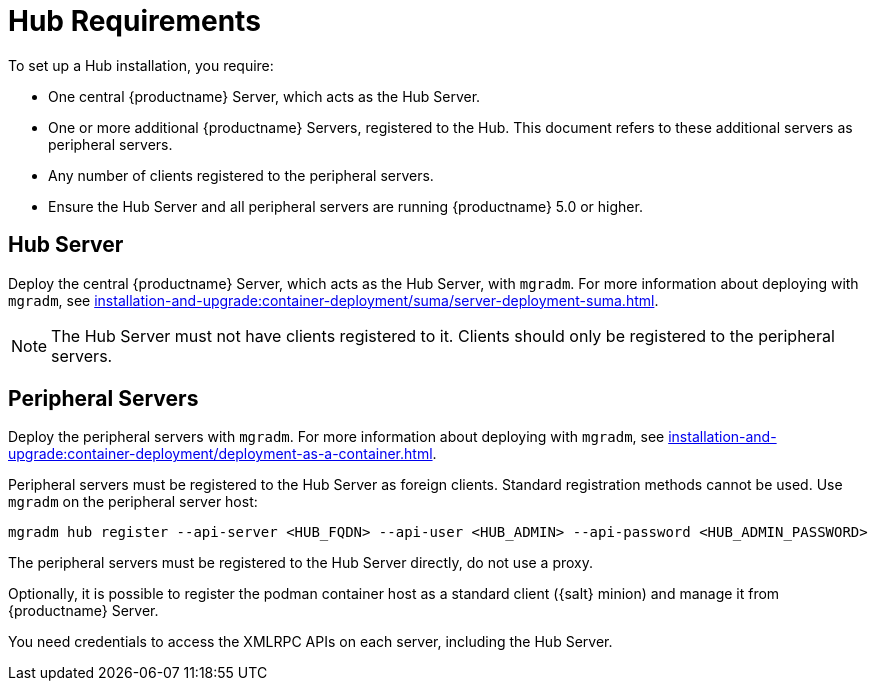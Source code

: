 [[lsd-hub-reqs]]
= Hub Requirements

To set up a Hub installation, you require:

* One central {productname} Server, which acts as the Hub Server.
* One or more additional {productname} Servers, registered to the Hub.
  This document refers to these additional servers as peripheral servers.
* Any number of clients registered to the peripheral servers.
* Ensure the Hub Server and all peripheral servers are running {productname}{nbsp}5.0 or higher.



== Hub Server

Deploy the central {productname} Server, which acts as the Hub Server, with [command]``mgradm``.
For more information about deploying with [command]``mgradm``, see xref:installation-and-upgrade:container-deployment/suma/server-deployment-suma.adoc[].

[NOTE]
====
The Hub Server must not have clients registered to it.
Clients should only be registered to the peripheral servers.
====



== Peripheral Servers

Deploy the peripheral servers with [command]``mgradm``.
For more information about deploying with [command]``mgradm``, see xref:installation-and-upgrade:container-deployment/deployment-as-a-container.adoc[].

Peripheral servers must be registered to the Hub Server as foreign clients.
Standard registration methods cannot be used.
Use [command]``mgradm`` on the peripheral server host:

----
mgradm hub register --api-server <HUB_FQDN> --api-user <HUB_ADMIN> --api-password <HUB_ADMIN_PASSWORD>
----

The peripheral servers must be registered to the Hub Server directly, do not use a proxy.

Optionally, it is possible to register the podman container host as a standard client ({salt} minion) and manage it from {productname} Server.

You need credentials to access the XMLRPC APIs on each server, including the Hub Server.
